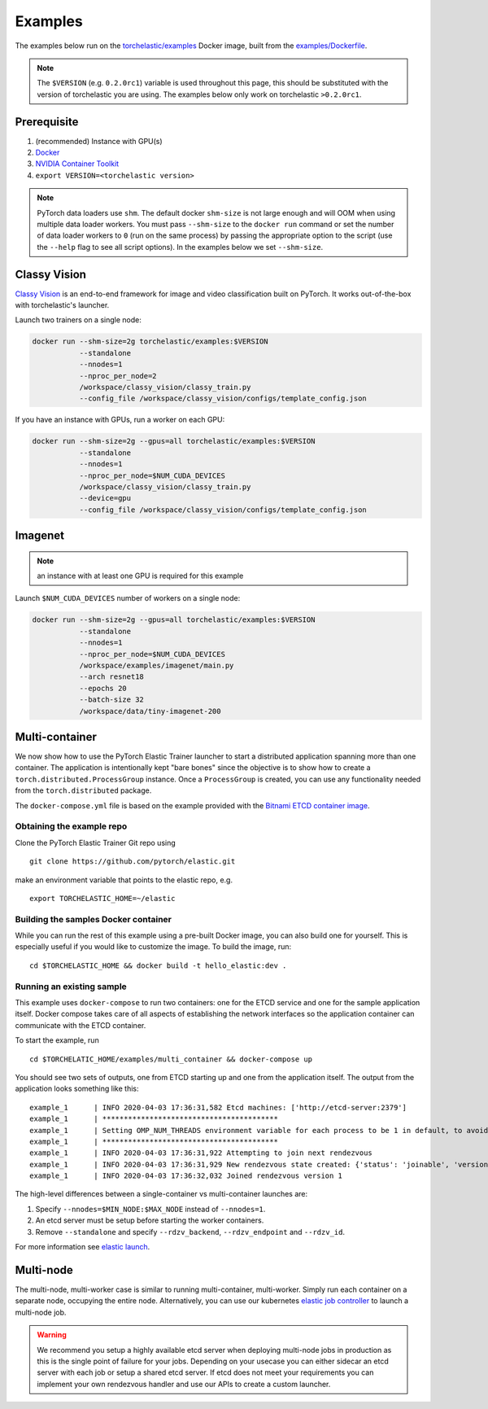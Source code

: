 Examples
=============

The examples below run on the `torchelastic/examples <https://hub.docker.com/r/torchelastic/examples>`_
Docker image, built from the `examples/Dockerfile <https://github.com/pytorch/elastic/blob/master/examples/Dockerfile>`_.

.. note:: The ``$VERSION`` (e.g. ``0.2.0rc1``) variable is used throughout this page,
          this should be substituted with the version of torchelastic you are using.
          The examples below only work on torchelastic ``>0.2.0rc1``.

Prerequisite
--------------

1. (recommended) Instance with GPU(s)
2. `Docker <https://docs.docker.com/install/>`_
3. `NVIDIA Container Toolkit <https://github.com/NVIDIA/nvidia-docker>`_
4. ``export VERSION=<torchelastic version>``

.. note:: PyTorch data loaders use ``shm``. The default docker ``shm-size`` is not
          large enough and will OOM when using multiple data loader workers.
          You must pass ``--shm-size`` to the ``docker run`` command or set the
          number of data loader workers to ``0`` (run on the same process)
          by passing the appropriate option to the script (use the ``--help`` flag
          to see all script options). In the examples below we set ``--shm-size``.

Classy Vision
--------------
`Classy Vision <https://classyvision.ai/>`_ is an end-to-end framework
for image and video classification built on PyTorch. It works out-of-the-box
with torchelastic's launcher.

Launch two trainers on a single node:

.. code-block:: bash

   docker run --shm-size=2g torchelastic/examples:$VERSION
              --standalone
              --nnodes=1
              --nproc_per_node=2
              /workspace/classy_vision/classy_train.py
              --config_file /workspace/classy_vision/configs/template_config.json

If you have an instance with GPUs, run a worker on each GPU:

.. code-block:: bash

   docker run --shm-size=2g --gpus=all torchelastic/examples:$VERSION
              --standalone
              --nnodes=1
              --nproc_per_node=$NUM_CUDA_DEVICES
              /workspace/classy_vision/classy_train.py
              --device=gpu
              --config_file /workspace/classy_vision/configs/template_config.json

Imagenet
----------

.. note:: an instance with at least one GPU is required for this example

Launch ``$NUM_CUDA_DEVICES`` number of workers on a single node:

.. code-block:: bash

   docker run --shm-size=2g --gpus=all torchelastic/examples:$VERSION
              --standalone
              --nnodes=1
              --nproc_per_node=$NUM_CUDA_DEVICES
              /workspace/examples/imagenet/main.py
              --arch resnet18
              --epochs 20
              --batch-size 32
              /workspace/data/tiny-imagenet-200

Multi-container
----------------
We now show how to use the PyTorch Elastic Trainer launcher
to start a distributed application spanning more than one container. The
application is intentionally kept "bare bones" since the
objective is to show how to create a ``torch.distributed.ProcessGroup``
instance. Once a ``ProcessGroup`` is created, you can use any
functionality needed from the ``torch.distributed`` package.

The ``docker-compose.yml`` file is based on the example provided with
the `Bitnami ETCD container image`_.


Obtaining the example repo
~~~~~~~~~~~~~~~~~~~~~~~~~~

Clone the PyTorch Elastic Trainer Git repo using

::

   git clone https://github.com/pytorch/elastic.git

make an environment variable that points to the elastic repo, e.g.

::

   export TORCHELASTIC_HOME=~/elastic

Building the samples Docker container
~~~~~~~~~~~~~~~~~~~~~~~~~~~~~~~~~~~~~

While you can run the rest of this example using a pre-built Docker
image, you can also build one for yourself. This is especially useful if
you would like to customize the image. To build the image, run:

::

   cd $TORCHELASTIC_HOME && docker build -t hello_elastic:dev .

Running an existing sample
~~~~~~~~~~~~~~~~~~~~~~~~~~

This example uses ``docker-compose`` to run two containers: one for the
ETCD service and one for the sample application itself. Docker compose
takes care of all aspects of establishing the network interfaces so the
application container can communicate with the ETCD container.

To start the example, run

::

   cd $TORCHELATIC_HOME/examples/multi_container && docker-compose up

You should see two sets of outputs, one from ETCD starting up and one
from the application itself. The output from the application looks
something like this:

::

   example_1      | INFO 2020-04-03 17:36:31,582 Etcd machines: ['http://etcd-server:2379']
   example_1      | *****************************************
   example_1      | Setting OMP_NUM_THREADS environment variable for each process to be 1 in default, to avoid your system being overloaded, please further tune the variable for optimal performance in your application as needed.
   example_1      | *****************************************
   example_1      | INFO 2020-04-03 17:36:31,922 Attempting to join next rendezvous
   example_1      | INFO 2020-04-03 17:36:31,929 New rendezvous state created: {'status': 'joinable', 'version': '1', 'participants': []}
   example_1      | INFO 2020-04-03 17:36:32,032 Joined rendezvous version 1

.. _Bitnami ETCD container image: https://hub.docker.com/r/bitnami/etcd/


The high-level differences between a single-container vs multi-container
launches are:

1. Specify ``--nnodes=$MIN_NODE:$MAX_NODE`` instead of ``--nnodes=1``.
2. An etcd server must be setup before starting the worker containers.
3. Remove ``--standalone`` and specify ``--rdzv_backend``, ``--rdzv_endpoint`` and ``--rdzv_id``.

For more information see `elastic launch <distributed.html>`_.



Multi-node
-----------

The multi-node, multi-worker case is similar to running multi-container, multi-worker.
Simply run each container on a separate node, occupying the entire node.
Alternatively, you can use our kubernetes
`elastic job controller <kubernetes.html>`_ to launch a multi-node job.

.. warning:: We recommend you setup a highly available etcd server when
             deploying multi-node jobs in production as this is the single
             point of failure for your jobs. Depending on your usecase
             you can either sidecar an etcd server with each job or setup
             a shared etcd server. If etcd does not meet your requirements
             you can implement your own rendezvous handler and use our
             APIs to create a custom launcher.
